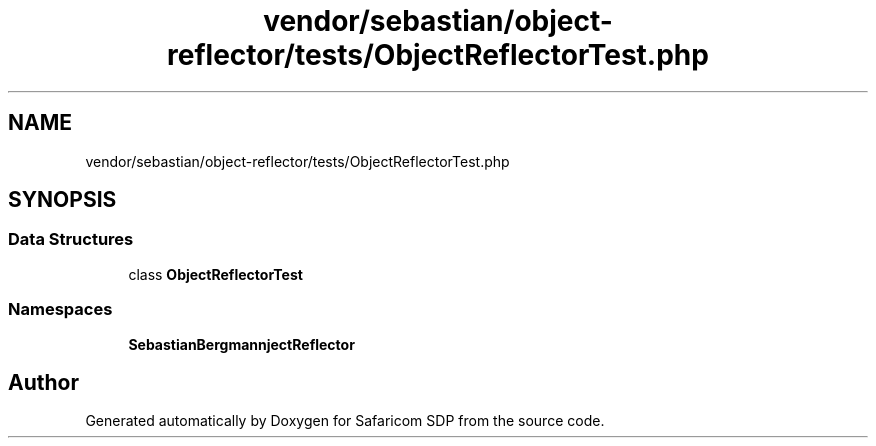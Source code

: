 .TH "vendor/sebastian/object-reflector/tests/ObjectReflectorTest.php" 3 "Sat Sep 26 2020" "Safaricom SDP" \" -*- nroff -*-
.ad l
.nh
.SH NAME
vendor/sebastian/object-reflector/tests/ObjectReflectorTest.php
.SH SYNOPSIS
.br
.PP
.SS "Data Structures"

.in +1c
.ti -1c
.RI "class \fBObjectReflectorTest\fP"
.br
.in -1c
.SS "Namespaces"

.in +1c
.ti -1c
.RI " \fBSebastianBergmann\\ObjectReflector\fP"
.br
.in -1c
.SH "Author"
.PP 
Generated automatically by Doxygen for Safaricom SDP from the source code\&.
